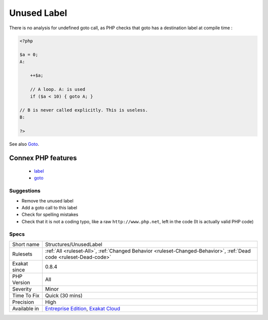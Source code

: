 .. _structures-unusedlabel:

.. _unused-label:

Unused Label
++++++++++++

.. meta\:\:
	:description:
		Unused Label: Some labels have been defined in the code, but they are not used.
	:twitter:card: summary_large_image
	:twitter:site: @exakat
	:twitter:title: Unused Label
	:twitter:description: Unused Label: Some labels have been defined in the code, but they are not used
	:twitter:creator: @exakat
	:twitter:image:src: https://www.exakat.io/wp-content/uploads/2020/06/logo-exakat.png
	:og:image: https://www.exakat.io/wp-content/uploads/2020/06/logo-exakat.png
	:og:title: Unused Label
	:og:type: article
	:og:description: Some labels have been defined in the code, but they are not used
	:og:url: https://php-tips.readthedocs.io/en/latest/tips/Structures/UnusedLabel.html
	:og:locale: en
  Some labels have been defined in the code, but they are not used. They may be removed as they are dead code.



There is no analysis for undefined goto call, as PHP checks that goto has a destination label at compile time :

.. code-block:: php
   
   <?php
   
   $a = 0;
   A: 
   
       ++$a;
       
       // A loop. A: is used
       if ($a < 10) { goto A; }
   
   // B is never called explicitly. This is useless.
   B: 
   
   ?>

See also `Goto <https://www.php.net/manual/en/control-structures.goto.php>`_.

Connex PHP features
-------------------

  + `label <https://php-dictionary.readthedocs.io/en/latest/dictionary/label.ini.html>`_
  + `goto <https://php-dictionary.readthedocs.io/en/latest/dictionary/goto.ini.html>`_


Suggestions
___________

* Remove the unused label
* Add a goto call to this label
* Check for spelling mistakes
* Check that it is not a coding typo, like a raw ``http://www.php.net``, left in the code (It is actually valid PHP code)




Specs
_____

+--------------+-------------------------------------------------------------------------------------------------------------------------+
| Short name   | Structures/UnusedLabel                                                                                                  |
+--------------+-------------------------------------------------------------------------------------------------------------------------+
| Rulesets     | :ref:`All <ruleset-All>`, :ref:`Changed Behavior <ruleset-Changed-Behavior>`, :ref:`Dead code <ruleset-Dead-code>`      |
+--------------+-------------------------------------------------------------------------------------------------------------------------+
| Exakat since | 0.8.4                                                                                                                   |
+--------------+-------------------------------------------------------------------------------------------------------------------------+
| PHP Version  | All                                                                                                                     |
+--------------+-------------------------------------------------------------------------------------------------------------------------+
| Severity     | Minor                                                                                                                   |
+--------------+-------------------------------------------------------------------------------------------------------------------------+
| Time To Fix  | Quick (30 mins)                                                                                                         |
+--------------+-------------------------------------------------------------------------------------------------------------------------+
| Precision    | High                                                                                                                    |
+--------------+-------------------------------------------------------------------------------------------------------------------------+
| Available in | `Entreprise Edition <https://www.exakat.io/entreprise-edition>`_, `Exakat Cloud <https://www.exakat.io/exakat-cloud/>`_ |
+--------------+-------------------------------------------------------------------------------------------------------------------------+


